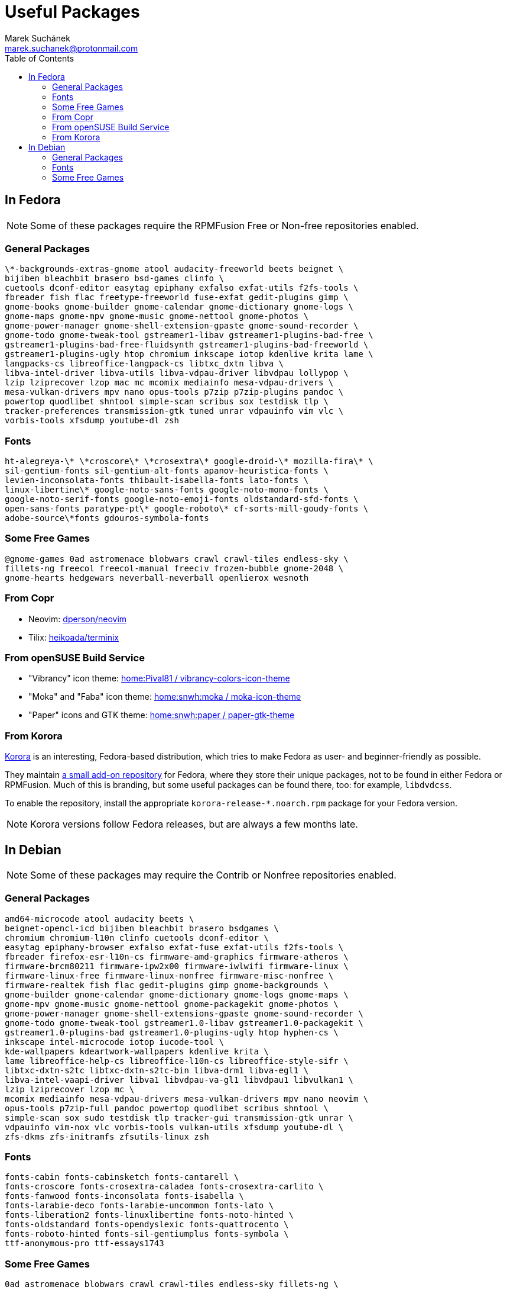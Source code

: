 = Useful Packages [[packages]]
:author: Marek Suchánek
:email: marek.suchanek@protonmail.com
:toc:

== In Fedora [[fedora]]

// TODO: Add links and instructions about RPMFusion.

NOTE: Some of these packages require the RPMFusion Free or Non-free repositories enabled.

=== General Packages [[fedora-general]]

[source,bash]
----
\*-backgrounds-extras-gnome atool audacity-freeworld beets beignet \
bijiben bleachbit brasero bsd-games clinfo \
cuetools dconf-editor easytag epiphany exfalso exfat-utils f2fs-tools \
fbreader fish flac freetype-freeworld fuse-exfat gedit-plugins gimp \
gnome-books gnome-builder gnome-calendar gnome-dictionary gnome-logs \
gnome-maps gnome-mpv gnome-music gnome-nettool gnome-photos \
gnome-power-manager gnome-shell-extension-gpaste gnome-sound-recorder \
gnome-todo gnome-tweak-tool gstreamer1-libav gstreamer1-plugins-bad-free \
gstreamer1-plugins-bad-free-fluidsynth gstreamer1-plugins-bad-freeworld \
gstreamer1-plugins-ugly htop chromium inkscape iotop kdenlive krita lame \
langpacks-cs libreoffice-langpack-cs libtxc_dxtn libva \
libva-intel-driver libva-utils libva-vdpau-driver libvdpau lollypop \
lzip lziprecover lzop mac mc mcomix mediainfo mesa-vdpau-drivers \
mesa-vulkan-drivers mpv nano opus-tools p7zip p7zip-plugins pandoc \
powertop quodlibet shntool simple-scan scribus sox testdisk tlp \
tracker-preferences transmission-gtk tuned unrar vdpauinfo vim vlc \
vorbis-tools xfsdump youtube-dl zsh
----

=== Fonts [[fedora-fonts]]

[source,bash]
----
ht-alegreya-\* \*croscore\* \*crosextra\* google-droid-\* mozilla-fira\* \
sil-gentium-fonts sil-gentium-alt-fonts apanov-heuristica-fonts \
levien-inconsolata-fonts thibault-isabella-fonts lato-fonts \
linux-libertine\* google-noto-sans-fonts google-noto-mono-fonts \
google-noto-serif-fonts google-noto-emoji-fonts oldstandard-sfd-fonts \
open-sans-fonts paratype-pt\* google-roboto\* cf-sorts-mill-goudy-fonts \
adobe-source\*fonts gdouros-symbola-fonts
----

=== Some Free Games [[fedora-games]]

[source,bash]
----
@gnome-games 0ad astromenace blobwars crawl crawl-tiles endless-sky \
fillets-ng freecol freecol-manual freeciv frozen-bubble gnome-2048 \
gnome-hearts hedgewars neverball-neverball openlierox wesnoth
----

=== From Copr [[copr]]

- Neovim: https://copr.fedorainfracloud.org/coprs/dperson/neovim/[dperson/neovim]
- Tilix: https://copr.fedorainfracloud.org/coprs/heikoada/terminix/[heikoada/terminix]

=== From openSUSE Build Service [[obs]]

- "Vibrancy" icon theme: https://software.opensuse.org/download.html?project=home%3APival81&package=vibrancy-colors-icon-theme[home:Pival81 / vibrancy-colors-icon-theme]
- "Moka" and "Faba" icon theme: https://software.opensuse.org/download.html?project=home%3Asnwh%3Amoka&package=moka-icon-theme[home:snwh:moka / moka-icon-theme]
- "Paper" icons and GTK theme: https://software.opensuse.org/download.html?project=home%3Asnwh%3Apaper&package=paper-gtk-theme[home:snwh:paper / paper-gtk-theme]

=== From Korora [[korora]]

https://kororaproject.org/[Korora] is an interesting, Fedora-based distribution, which tries to make Fedora as user- and beginner-friendly as possible.

They maintain https://dl.kororaproject.org/pub/korora/releases/[a small add-on repository] for Fedora, where they store their unique packages, not to be found in either Fedora or RPMFusion. Much of this is branding, but some useful packages can be found there, too: for example, `libdvdcss`.

To enable the repository, install the appropriate `korora-release-*.noarch.rpm` package for your Fedora version.

NOTE: Korora versions follow Fedora releases, but are always a few months late.


== In Debian [[debian]]

// TODO: Add a sample sources.list configuration containing everything.

NOTE: Some of these packages may require the Contrib or Nonfree repositories enabled.

=== General Packages [[debian-general]]

[source,bash]
----
amd64-microcode atool audacity beets \
beignet-opencl-icd bijiben bleachbit brasero bsdgames \
chromium chromium-l10n clinfo cuetools dconf-editor \
easytag epiphany-browser exfalso exfat-fuse exfat-utils f2fs-tools \
fbreader firefox-esr-l10n-cs firmware-amd-graphics firmware-atheros \
firmware-brcm80211 firmware-ipw2x00 firmware-iwlwifi firmware-linux \
firmware-linux-free firmware-linux-nonfree firmware-misc-nonfree \
firmware-realtek fish flac gedit-plugins gimp gnome-backgrounds \
gnome-builder gnome-calendar gnome-dictionary gnome-logs gnome-maps \
gnome-mpv gnome-music gnome-nettool gnome-packagekit gnome-photos \
gnome-power-manager gnome-shell-extensions-gpaste gnome-sound-recorder \
gnome-todo gnome-tweak-tool gstreamer1.0-libav gstreamer1.0-packagekit \
gstreamer1.0-plugins-bad gstreamer1.0-plugins-ugly htop hyphen-cs \
inkscape intel-microcode iotop iucode-tool \
kde-wallpapers kdeartwork-wallpapers kdenlive krita \
lame libreoffice-help-cs libreoffice-l10n-cs libreoffice-style-sifr \
libtxc-dxtn-s2tc libtxc-dxtn-s2tc-bin libva-drm1 libva-egl1 \
libva-intel-vaapi-driver libva1 libvdpau-va-gl1 libvdpau1 libvulkan1 \
lzip lziprecover lzop mc \
mcomix mediainfo mesa-vdpau-drivers mesa-vulkan-drivers mpv nano neovim \
opus-tools p7zip-full pandoc powertop quodlibet scribus shntool \
simple-scan sox sudo testdisk tlp tracker-gui transmission-gtk unrar \
vdpauinfo vim-nox vlc vorbis-tools vulkan-utils xfsdump youtube-dl \
zfs-dkms zfs-initramfs zfsutils-linux zsh
----

=== Fonts [[debian-fonts]]

[source,bash]
----
fonts-cabin fonts-cabinsketch fonts-cantarell \
fonts-croscore fonts-crosextra-caladea fonts-crosextra-carlito \
fonts-fanwood fonts-inconsolata fonts-isabella \
fonts-larabie-deco fonts-larabie-uncommon fonts-lato \
fonts-liberation2 fonts-linuxlibertine fonts-noto-hinted \
fonts-oldstandard fonts-opendyslexic fonts-quattrocento \
fonts-roboto-hinted fonts-sil-gentiumplus fonts-symbola \
ttf-anonymous-pro ttf-essays1743
----

=== Some Free Games [[debian-games]]

[source,bash]
----
0ad astromenace blobwars crawl crawl-tiles endless-sky fillets-ng \
freecol freeciv frozen-bubble gnome-2048 gnome-games hedgewars \
lierolibre neverball sauerbraten wesnoth
----

